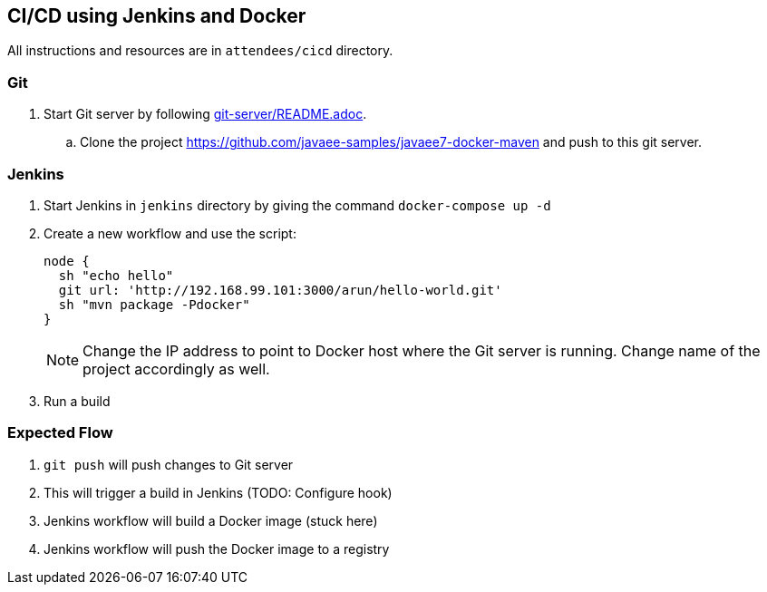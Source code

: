 == CI/CD using Jenkins and Docker

All instructions and resources are in  `attendees/cicd` directory.

=== Git

. Start Git server by following link:git-server/README.adoc[].
.. Clone the project https://github.com/javaee-samples/javaee7-docker-maven and push to this git server.

=== Jenkins

. Start Jenkins in `jenkins` directory by giving the command `docker-compose up -d`
. Create a new workflow and use the script:
+
[source, text]
----
node {
  sh "echo hello"
  git url: 'http://192.168.99.101:3000/arun/hello-world.git'
  sh "mvn package -Pdocker"
}
----
+
NOTE: Change the IP address to point to Docker host where the Git server is running. Change name of the project accordingly as well.
+
. Run a build

=== Expected Flow

. `git push` will push changes to Git server
. This will trigger a build in Jenkins (TODO: Configure hook)
. Jenkins workflow will build a Docker image (stuck here)
. Jenkins workflow will push the Docker image to a registry
